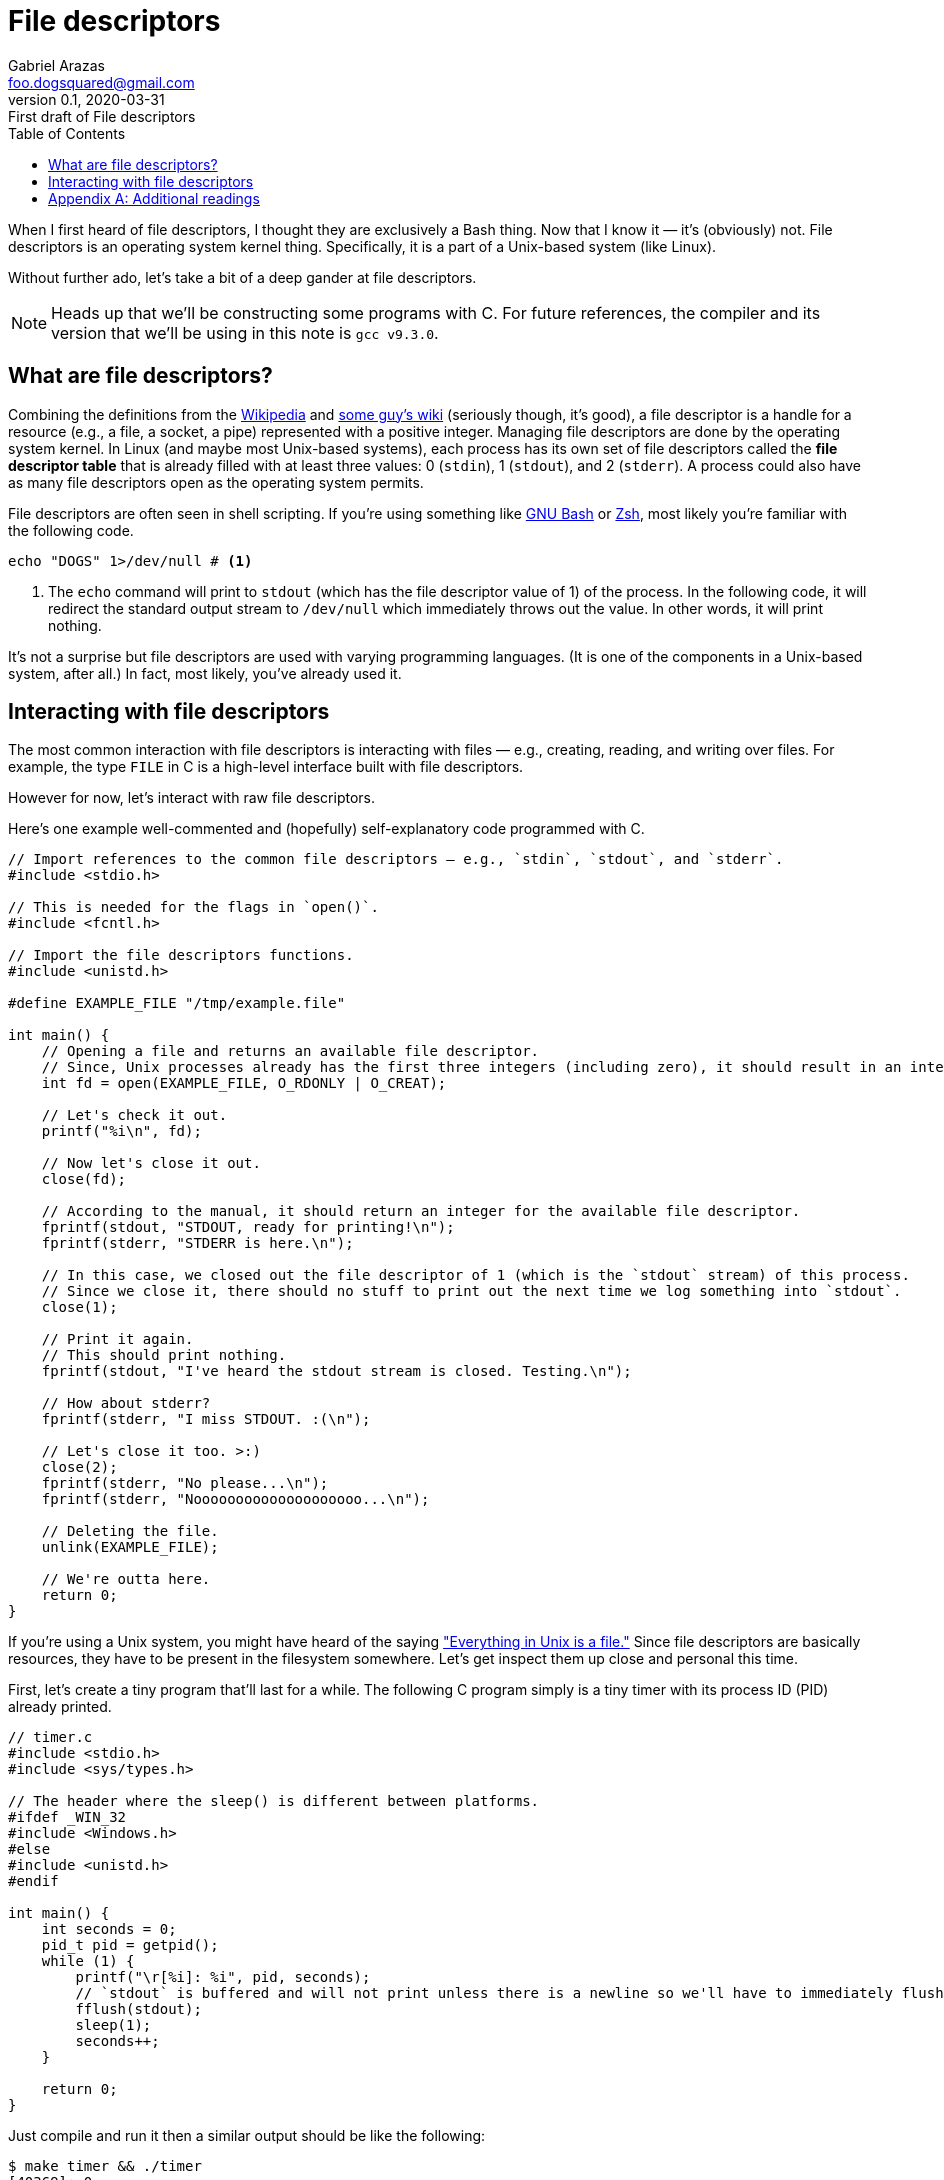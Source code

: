 = File descriptors
Gabriel Arazas <foo.dogsquared@gmail.com>
:revnumber: 0.1
:revdate: 2020-03-31
:revremark: First draft of {doctitle}
:toc:

:stem: latexmath


When I first heard of file descriptors, I thought they are exclusively a Bash thing. 
Now that I know it — it's (obviously) not. 
File descriptors is an operating system kernel thing. 
Specifically, it is a part of a Unix-based system (like Linux). 

Without further ado, let's take a bit of a deep gander at file descriptors. 

NOTE: Heads up that we'll be constructing some programs with C. 
For future references, the compiler and its version that we'll be using in this note is `gcc v9.3.0`. 




== What are file descriptors? 

Combining the definitions from the https://en.wikipedia.org/wiki/File_descriptor[Wikipedia] and http://mywiki.wooledge.org/EnglishFrontPage[some guy's wiki] (seriously though, it's good), a file descriptor is a handle for a resource (e.g., a file, a socket, a pipe) represented with a positive integer. 
Managing file descriptors are done by the operating system kernel. 
In Linux (and maybe most Unix-based systems), each process has its own set of file descriptors called the **file descriptor table** that is already filled with at least three values: 0 (`stdin`), 1 (`stdout`), and 2 (`stderr`). 
A process could also have as many file descriptors open as the operating system permits. 

File descriptors are often seen in shell scripting. 
If you're using something like https://www.gnu.org/software/bash/[GNU Bash] or https://www.zsh.org/[Zsh], most likely you're familiar with the following code. 

[source, bash]
----
echo "DOGS" 1>/dev/null # <.>
----

<.> The `echo` command will print to `stdout` (which has the file descriptor value of 1) of the process. 
In the following code, it will redirect the standard output stream to `/dev/null` which immediately throws out the value. 
In other words, it will print nothing. 

It's not a surprise but file descriptors are used with varying programming languages. 
(It is one of the components in a Unix-based system, after all.) 
In fact, most likely, you've already used it. 




== Interacting with file descriptors 

The most common interaction with file descriptors is interacting with files — e.g., creating, reading, and writing over files. 
For example, the type `FILE` in C is a high-level interface built with file descriptors. 

However for now, let's interact with raw file descriptors. 

Here's one example well-commented and (hopefully) self-explanatory code programmed with C. 

[source, c]
----
// Import references to the common file descriptors — e.g., `stdin`, `stdout`, and `stderr`. 
#include <stdio.h>

// This is needed for the flags in `open()`. 
#include <fcntl.h>

// Import the file descriptors functions. 
#include <unistd.h>

#define EXAMPLE_FILE "/tmp/example.file"

int main() {
    // Opening a file and returns an available file descriptor.
    // Since, Unix processes already has the first three integers (including zero), it should result in an integer of >= 3. 
    int fd = open(EXAMPLE_FILE, O_RDONLY | O_CREAT);

    // Let's check it out.
    printf("%i\n", fd);

    // Now let's close it out. 
    close(fd);

    // According to the manual, it should return an integer for the available file descriptor. 
    fprintf(stdout, "STDOUT, ready for printing!\n");
    fprintf(stderr, "STDERR is here.\n");

    // In this case, we closed out the file descriptor of 1 (which is the `stdout` stream) of this process. 
    // Since we close it, there should no stuff to print out the next time we log something into `stdout`. 
    close(1);

    // Print it again. 
    // This should print nothing. 
    fprintf(stdout, "I've heard the stdout stream is closed. Testing.\n");

    // How about stderr? 
    fprintf(stderr, "I miss STDOUT. :(\n");

    // Let's close it too. >:)
    close(2);
    fprintf(stderr, "No please...\n");
    fprintf(stderr, "Noooooooooooooooooooo...\n");

    // Deleting the file. 
    unlink(EXAMPLE_FILE);

    // We're outta here. 
    return 0;
}
----

If you're using a Unix system, you might have heard of the saying https://en.wikipedia.org/wiki/Everything_is_a_file["Everything in Unix is a file."] 
Since file descriptors are basically resources, they have to be present in the filesystem somewhere. 
Let's get inspect them up close and personal this time. 

First, let's create a tiny program that'll last for a while. 
The following C program simply is a tiny timer with its process ID (PID) already printed. 

[source, c]
----
// timer.c
#include <stdio.h>
#include <sys/types.h>

// The header where the sleep() is different between platforms. 
#ifdef _WIN_32
#include <Windows.h>
#else
#include <unistd.h>
#endif

int main() {
    int seconds = 0;
    pid_t pid = getpid();
    while (1) {
        printf("\r[%i]: %i", pid, seconds);
        // `stdout` is buffered and will not print unless there is a newline so we'll have to immediately flush it out. 
        fflush(stdout);
        sleep(1);
        seconds++;
    }

    return 0;
}
----

Just compile and run it then a similar output should be like the following: 

[source, shell]
----
$ make timer && ./timer
[40369]: 0
----

Now let's open another terminal and explore `/proc/$PID/fd`. 
The https://en.wikipedia.org/wiki/Procfs[`/proc`] is a special filesystem in Linux where process-related files are stored. 
(And `fd` obviously means the file descriptors.) 

[source, shell]
----
$ ls /proc/40369/fd
0 1 2
----

Those numbers seems familiar... 
No beating around, those are the file descriptors opened in our tiny C program. 

NOTE: The numbers of file descriptors may vary depending on where you executed the program. 
If you have opened the program on an integrated terminal in Visual Studio Code, for example, it will have more than the standard file descriptors. 
For this, I recommend to run it in a bare terminal. 

In our timer program, try to open up a few files and see what additional stuff has been opened up. 




[appendix]
== Additional readings 

http://mywiki.wooledge.org/FileDescriptor[__File descriptors__ from GreyCat's Wiki] (retrieved 2020-03-31):: 
A personal wiki by Greg (also known as GreyCat). 
It just so happens they have a page about file descriptors in the context of Bash. 

https://stackoverflow.com/q/5256599[__What are file descriptors, explained in simple terms?__ from "Stack Overflow"] (retrieved 2020-03-31):: 
A Stack Overflow question that encourages explaining file descriptors in laymen terms. 

